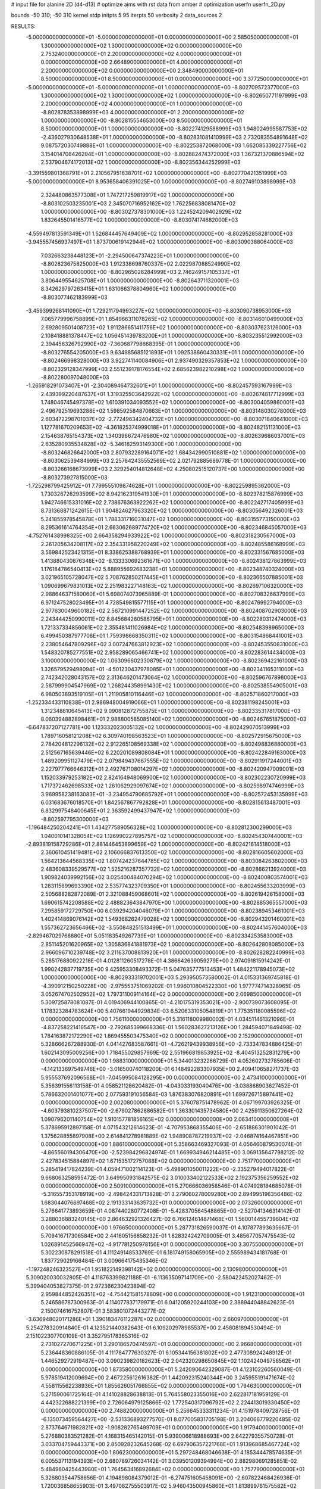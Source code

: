 # input file for alanine 2D (d4-d13)
# optimize aims with rst data from amber
# optimization
userfn       userfn_2D.py

bounds       -50 310; -50 310
kernel       stdp
initpts 5 95
iterpts     50
verbosity    2
data_sources    2


RESULTS:
 -5.000000000000000E+01 -5.000000000000000E+01  0.000000000000000E+00       2.585050000000000E+01
  1.300000000000000E+02  1.300000000000000E+02  0.000000000000000E+00       2.753240000000000E+01
  2.200000000000000E+02  4.000000000000000E+01  0.000000000000000E+00       2.664890000000000E+01
  4.000000000000000E+01  2.200000000000000E+02  0.000000000000000E+00       2.348490000000000E+01
  8.500000000000000E+01  8.500000000000000E+01  0.000000000000000E+00       3.377250000000000E+01
 -5.000000000000000E+01 -5.000000000000000E+01  1.000000000000000E+00      -8.802709572377000E+03
  1.300000000000000E+02  1.300000000000000E+02  1.000000000000000E+00      -8.802650771197999E+03
  2.200000000000000E+02  4.000000000000000E+01  1.000000000000000E+00      -8.802878353898999E+03
  4.000000000000000E+01  2.200000000000000E+02  1.000000000000000E+00      -8.802815554653000E+03
  8.500000000000000E+01  8.500000000000000E+01  1.000000000000000E+00      -8.802274129588999E+03
  1.948024995587753E+02 -2.436027930648538E+01  1.000000000000000E+00      -8.802831081410999E+03
  2.732083554891648E+02  9.087572030749888E+01  1.000000000000000E+00      -8.802253872068000E+03
  1.662085339227756E+02  3.154014708426204E+01  1.000000000000000E+00      -8.802882474372000E+03
  1.367321370886594E+02  2.537904674172013E+02  1.000000000000000E+00      -8.802356344252999E+03
 -3.391559801368791E+01  2.210567951638701E+02  1.000000000000000E+00      -8.802770421351999E+03
 -5.000000000000000E+01  8.953658406391025E+00  1.000000000000000E+00      -8.802749103898999E+03
  2.324480863577308E+01  1.747217259819917E+02  1.000000000000000E+00      -8.803102503235001E+03
  2.345070716952162E+02  1.762256838081470E+02  1.000000000000000E+00      -8.803027378301000E+03
  1.224524209402929E+02  1.832645501416577E+02  1.000000000000000E+00      -8.803074174682000E+03
 -4.559497813591349E+01  1.526844457649409E+02  1.000000000000000E+00      -8.802952858281000E+03
 -3.945557456937497E+01  1.873700619142944E+02  1.000000000000000E+00      -8.803090388064000E+03
  7.032663238448123E+01 -2.294500647374223E+01  1.000000000000000E+00      -8.802823675825000E+03
  1.912338698760337E+02  2.022987088524990E+02  1.000000000000000E+00      -8.802965026284999E+03
  2.746249157105337E+01  3.806449554625708E+01  1.000000000000000E+00      -8.802643711320001E+03
  8.342629797263415E+01  1.631066378804960E+02  1.000000000000000E+00      -8.803077462183999E+03
 -3.459399268141090E+01  1.729211794993227E+02  1.000000000000000E+00      -8.803090738953000E+03
  7.065779996758899E+01  1.854966311078265E+02  1.000000000000000E+00      -8.803146010499000E+03
  2.692809501408723E+02  1.911286651411756E+02  1.000000000000000E+00      -8.803037623126000E+03
  2.108418881378447E+02  1.056451439783200E+01  1.000000000000000E+00      -8.803235512992000E+03
  2.394456326792990E+02 -7.360687798668395E-01  1.000000000000000E+00      -8.803276554205000E+03
  9.634985685121893E+01  1.092538660430331E+01  1.000000000000000E+00      -8.802466998328000E+03
  3.922741140084906E+01  2.937490329357853E+02  1.000000000000000E+00      -8.802329128347999E+03
  2.551239178176554E+02  2.685623982210298E+02  1.000000000000000E+00      -8.802280097048000E+03
 -1.265918291073407E+01 -2.304089464732601E+01  1.000000000000000E+00      -8.802457593167999E+03
  2.439399220487637E+01  1.319325503642922E+02  1.000000000000000E+00      -8.802674817712999E+03
  1.748046745497378E+02  1.610391034093552E+02  1.000000000000000E+00      -8.803004059860001E+03
  2.496792519693288E+02  1.598592584870663E+01  1.000000000000000E+00      -8.803148030278000E+03
  2.603472298701037E+02 -2.772496342404732E+01  1.000000000000000E+00      -8.803071840641000E+03
  1.127781670209653E+02 -4.361825374999018E+01  1.000000000000000E+00      -8.802482151131000E+03
  2.154638765154373E+02  1.340396672476980E+02  1.000000000000000E+00      -8.802639686037001E+03
  2.635280935534828E+02 -5.346182593149300E+00  1.000000000000000E+00      -8.803246826642000E+03
  2.807932289164071E+02  1.684342990510881E+02  1.000000000000000E+00      -8.803062539484999E+03
  2.257842435552569E+02  2.021792885689778E-01  1.000000000000000E+00      -8.803266168673999E+03
  2.329254014812648E+02  4.250802515120737E+00  1.000000000000000E+00      -8.803273927815000E+03
 -1.725298799425912E+01  7.799555109874628E+01  1.000000000000000E+00      -8.802259895362000E+03
  1.730326726293599E+02  8.942162319541930E+01  1.000000000000000E+00      -8.802378215876999E+03
  1.942746615331016E+02  2.738676363922262E+02  1.000000000000000E+00      -8.802242717405999E+03
  8.731368871242615E-01  1.904824627963320E+02  1.000000000000000E+00      -8.803056492326001E+03
  5.241855978545878E+01  1.788331716031047E+02  1.000000000000000E+00      -8.803155773150000E+03
  8.295361614764354E+01  2.663062689774720E+02  1.000000000000000E+00      -8.802346845057000E+03
 -4.752761438998325E+00  2.664358294933922E+02  1.000000000000000E+00      -8.802318230567000E+03
  2.261205634208117E+02  2.354331958220249E+02  1.000000000000000E+00      -8.802485586168999E+03
  3.569842523421315E+01  8.338625388768939E+01  1.000000000000000E+00      -8.802331567685000E+03
  1.413880430876348E+02 -8.133330692361671E+00  1.000000000000000E+00      -8.802438127863999E+03
  1.176184786540413E+02  5.888955692683238E+01  1.000000000000000E+00      -8.802348740324000E+03
  3.021965105728047E+02  5.708762850217445E+01  1.000000000000000E+00      -8.802366507885001E+03
  1.090699679831013E+02  2.251983227148163E+02  1.000000000000000E+00      -8.802697106320000E+03
  2.988646371580060E+01  5.698074073965889E-01  1.000000000000000E+00      -8.802708326837999E+03
  6.971247528023495E+01  4.728549815577115E+01  1.000000000000000E+00      -8.802476992794000E+03
  2.977630049600182E+02  2.567210991447252E+02  1.000000000000000E+00      -8.802408702903000E+03
  2.243444250990011E+02  8.845684260586795E+01  1.000000000000000E+00      -8.802280312474000E+03
  1.721337334856061E+02  2.355481411026984E+02  1.000000000000000E+00      -8.802548398965000E+03
  6.499450387977708E+01  1.759398668350311E+02  1.000000000000000E+00      -8.803154868441001E+03
  2.238054647809296E+02  3.007247663812923E+02  1.000000000000000E+00      -8.802453550831000E+03
  1.548320785277551E+02  2.958289065466741E+02  1.000000000000000E+00      -8.802283614434000E+03
  3.100000000000000E+02  1.063096602330879E+02  1.000000000000000E+00      -8.802369422161000E+03
  1.326579529498094E+01 -4.501230437978085E+01  1.000000000000000E+00      -8.802341165311000E+03
  2.742342028043157E+02  2.313646201473064E+02  1.000000000000000E+00      -8.802596767898000E+03
  2.587999904547969E+02  1.268244358991430E+02  1.000000000000000E+00      -8.802538554905001E+03
  6.980503893519105E+01  1.211905810116446E+02  1.000000000000000E+00      -8.802571860217000E+03
 -1.252334433110838E+01  2.986948004919066E+01  1.000000000000000E+00      -8.802381198245001E+03
  1.312348810645413E+02  9.090812872755875E+01  1.000000000000000E+00      -8.802335317817000E+03
  8.060394882898461E+01  2.988800585085140E+02  1.000000000000000E+00      -8.802467651875000E+03
 -6.647837207127781E+00  1.123332023005132E+02  1.000000000000000E+00      -8.802429070513999E+03
  1.789716058121208E+02  6.309740198563523E+01  1.000000000000000E+00      -8.802572915675000E+03
  2.784204812296132E+02  2.912265108569338E+02  1.000000000000000E+00      -8.802498836880000E+03
  2.512567165639446E+02  6.220201089808084E+01  1.000000000000000E+00      -8.802422849163000E+03
  1.489209951127479E+02  2.079849437667555E+02  1.000000000000000E+00      -8.802911917244001E+03
  2.227977766646312E+01  2.492767108014297E+02  1.000000000000000E+00      -8.802420947009001E+03
  1.152033979253182E+02  2.824164948069900E+02  1.000000000000000E+00      -8.802302230720999E+03
  1.717372462698533E+02  1.261062929097674E+02  1.000000000000000E+00      -8.802598974746999E+03
  3.969958238163083E+01 -3.234954790685792E+01  1.000000000000000E+00      -8.802572453135999E+03
  6.031683676018570E+01  1.842567867792828E+01  1.000000000000000E+00      -8.802815613487001E+03
  6.832997548400645E+01  2.363592499437947E+02  1.000000000000000E+00      -8.802597795300000E+03
 -1.196484250204241E+01  1.434277589056328E+02  1.000000000000000E+00      -8.802812300299000E+03
  1.040010141328054E+02  1.126990227895757E+02  1.000000000000000E+00      -8.802454307440001E+03
 -2.893819158729286E+01  2.881446453899659E+02  1.000000000000000E+00      -8.802421614518000E+03
  2.360610451419481E+02  2.106066837613350E+02  1.000000000000000E+00      -8.802816605602000E+03
  1.564213644568335E+02  1.807424237644785E+02  1.000000000000000E+00      -8.803084263802000E+03
  2.483608339529577E+02  1.525216287357732E+02  1.000000000000000E+00      -8.802866213924000E+03
  1.909824039992156E+02  3.025400484070294E+02  1.000000000000000E+00      -8.802400803574001E+03
  1.283115699693390E+02  2.535774323709350E+01  1.000000000000000E+00      -8.802455633203999E+03
  2.505688282872089E-01  2.321088459068601E+02  1.000000000000000E+00      -8.802619426158000E+03
  1.690615742208588E+02  2.488823643847970E+00  1.000000000000000E+00      -8.802885365557000E+03
  7.295859172729750E+00  6.039294204046079E+01  1.000000000000000E+00      -8.802389453461001E+03
  1.402414869076142E+02  1.549368262479028E+02  1.000000000000000E+00      -8.802943201460001E+03
  1.557362723656466E+02 -3.550848251513499E+01  1.000000000000000E+00      -8.802441457604000E+03
 -2.829467029768880E+01  5.051183549267739E+01  1.000000000000000E+00      -8.802334253583000E+03
  2.851145201620965E+02  1.305836841881973E+02  1.000000000000000E+00      -8.802642808085000E+03
  2.966096710239748E+02  3.211637008813920E+01  1.000000000000000E+00      -8.802628282240999E+03       5.285176880922218E-01       4.012811260517278E-01  4.386642639059279E+00  2.974091815914242E-01  1.990242837719735E+00  9.425953308493372E-11
  5.047635777513453E+01  1.484221178945073E+02  1.000000000000000E+00      -8.802933319702001E+03       5.293950573580002E-01       4.015331369745818E-01 -4.390912150250228E+00 -2.975553751069202E-01  1.996010804522330E+00  1.977774714328965E-05
  3.052674702502952E+02  1.797311009114164E+02  0.000000000000000E+00       2.069850000000000E+01       5.309725878081087E-01       4.019406944100865E-01 -4.210175319353021E+00 -2.900739073608095E-01  1.178323284783624E+00  5.407661944929834E-03
  6.520633105054819E+01  1.775351180085596E+02  0.000000000000000E+00       1.756110000000000E+01       5.316118009980002E-01       4.034511461321096E-01 -4.837258221416547E+00 -2.792685399668336E-01  1.560283627213126E+00  1.284594071849498E-02
  1.784163872172290E+02  1.869455503475340E+02  0.000000000000000E+00       2.152900000000000E+01       5.328666267288930E-01       4.041427683587661E-01 -4.726219439938956E+00 -2.733347834886425E-01  1.602143095009256E+00  1.718455029857969E-02
  2.551966819853925E+02 -8.404513252831279E+00  0.000000000000000E+00       1.988310000000000E+01       5.344013232266729E-01       4.052602732785606E-01 -4.142133697549746E+00 -3.016500740118200E-01  6.148492283307935E+00  2.409410658271737E-03
  5.955537692096568E+01 -7.045995084128295E+00  0.000000000000000E+00       2.473410000000000E+01       5.356391556113158E-01       4.058521128620482E-01 -4.043033193040476E+00 -3.038868903627452E-01  5.786632001401077E+00  2.077593191056584E-03
  1.876383076820891E+01  1.699726715897441E+02  0.000000000000000E+00       2.002080000000000E+01       5.376078751478962E-01       4.067199703926325E-01 -4.603793810237507E+00 -2.679027862886582E-01  1.363301435734580E+00  2.425911350627264E-02
  1.090796201140754E+02  1.910157781856165E+02  0.000000000000000E+00       2.063410000000000E+01       5.378695912897158E-01       4.071543212614623E-01 -4.707953868355406E+00 -2.651886301901042E-01  1.375628855897908E+00  2.614841278981889E-02
  1.948908787219937E+02 -2.046874164467851E+00  0.000000000000000E+00       1.886100000000000E+01       5.358663469327093E-01       4.056460879530074E-01 -4.865560194306470E+00 -2.523984296824974E-01  1.669934946214485E+00  3.069135647798212E-02
  2.427834515884897E+02  1.671535172757088E+02  0.000000000000000E+00       2.751770000000000E+01       5.285419417824239E-01       4.059471002114123E-01 -5.498901050011222E+00 -2.335279494017822E-01  9.668063258595472E-01  3.649950931842575E-02
  3.010033402122533E+02  2.192375356259552E+02  0.000000000000000E+00       2.509100000000000E+01       5.270666036958546E-01       4.074928184685078E-01 -5.316557353178919E+00 -2.498424331713828E-01  3.279060278009280E+00  2.894995196356486E-02
  1.683044076697468E+02  2.191333143635732E+01  0.000000000000000E+00       2.073260000000000E+01       5.276641773893659E-01       4.087440280772408E-01 -5.428370564548865E+00 -2.527041346314142E-01  3.288036883240145E+00  2.864632921326427E-02
  6.766124614871468E+01  1.560014455739604E+02  0.000000000000000E+00       1.976650000000000E+01       5.287731826590037E-01       4.107877893635667E-01  5.709416717306584E+00  2.441605156858232E-01  1.828324242709005E-01  3.485677057475543E-02
  1.026891452566947E+02 -4.917781250978156E+01  0.000000000000000E+00       3.307550000000000E+01       5.302230878291518E-01       4.111249148533769E-01  6.181749158065905E+00  2.555989434181768E-01  1.837729029166484E-01  3.009664175435346E-02
 -1.197248246323527E+01  1.951822149398142E+02  0.000000000000000E+00       2.130980000000000E+01       5.309020030032805E-01       4.118763399821188E-01 -6.113635097141709E+00 -2.580422452027462E-01  5.399404053827375E-01  2.972366230423894E-02
  2.959844852426351E+02 -4.754421581578609E+00  0.000000000000000E+00       1.912310000000000E+01       5.246586787300963E-01       4.114077837179971E-01  6.041205920244103E+00  2.388944048842623E-01  2.150074616752807E-01  3.583801072443277E-02
 -3.636948020171286E+01  1.390183476112287E+02  0.000000000000000E+00       2.660970000000000E+01       5.254278320914840E-01       4.123521440382643E-01  6.109202978985537E+00  2.458081894530494E-01  2.151022307700109E-01  3.352795178365316E-02
  2.731027270671225E+01  3.290186570474597E+01  0.000000000000000E+00       2.966800000000000E+01       5.236448360886105E-01       4.111784777630327E-01  6.105344156381802E+00  2.477308924248912E-01  1.446529272919487E+00  3.090239820182623E-02
  2.042320298650845E+02  1.102424049756562E+01  0.000000000000000E+00       1.873580000000000E+01       5.242090642329087E-01       4.123102260560049E-01  5.978519412009694E+00  2.467225612616382E-01  1.442092315240344E+00  3.245955191471674E-02
  4.558115562238936E+01  1.855626051766855E+02  0.000000000000000E+00       1.794630000000000E+01       5.271590061725164E-01       4.141028828638813E-01  5.764558023355016E+00  2.622817181959129E-01  4.442322688221399E+00  2.726064979125866E-02
  1.772540317096792E+02  2.224413019330450E+02  0.000000000000000E+00       2.748820000000000E+01       5.256645333311234E-01       4.151978409728756E-01 -6.135073459564427E+00 -2.531336893277570E-01  8.077005831705198E-01  3.204066779220485E-02
  2.873764671982821E+02 -1.908282765499709E+01  0.000000000000000E+00       1.917940000000000E+01       5.276880383521282E-01       4.168315465142015E-01  5.939006618988693E+00  2.642279355750728E-01  3.033704759443371E+00  2.850928232645268E-02
  6.697906357221768E+01  1.913968685467724E+02  0.000000000000000E+00       1.806230000000000E+01       5.297248468046638E-01       4.185344478574635E-01  6.005537113194393E+00  2.680789726034142E-01  3.039501209394994E+00  2.882980691285851E-02
  5.484960425443980E+01  1.764563416892684E+02  0.000000000000000E+00       1.757790000000000E+01       5.326803544758656E-01       4.194898084379012E-01 -6.274751605458091E+00 -2.607822468426936E-01  1.720036858655903E-01  3.497082755503917E-02
  5.946043500945860E+01  1.813899761575582E+02  0.000000000000000E+00       1.748780000000000E+01       5.366966961852582E-01       4.214012389789898E-01  5.996756551506946E+00  2.810136678275452E-01  4.338985098771204E+00  2.759435398002287E-02
  5.972886070755883E+01  1.797797710969680E+02  0.000000000000000E+00       1.748210000000000E+01       5.408666815276649E-01       4.231142123924706E-01  6.059538426767253E+00  2.865055710980618E-01  4.345828099566073E+00  2.818915892419383E-02
  2.269225487810866E+02  2.779944954954221E+02  0.000000000000000E+00       3.794170000000000E+01       5.397533603269923E-01       4.238871842777884E-01 -6.076503283453018E+00 -2.926403230517247E-01  4.414105809080844E+00  2.458192863223228E-02
 -4.730531816637376E+01  7.354782498864353E+01  0.000000000000000E+00       3.626260000000000E+01       5.381529056183014E-01       4.231482275861215E-01 -6.012075782412917E+00 -2.934733935631039E-01  4.400407465626058E+00  2.245775621716891E-02
  2.101325683308597E+02  1.066572927357124E+02  0.000000000000000E+00       3.480280000000000E+01       5.352580295796459E-01       4.227512418994746E-01 -6.208430539296383E+00 -2.782199076464325E-01  4.318229156423365E-01  2.912309932082975E-02
  2.917714339762316E+01  2.966309481251018E+02  0.000000000000000E+00       3.390370000000000E+01       5.332848803968488E-01       4.225842410075960E-01  5.869002411172153E+00  2.910045088945982E-01  3.483463437756106E+00  2.054947146799985E-02
  1.512928931922594E+02  2.749221641075517E+02  0.000000000000000E+00       3.650500000000000E+01       5.295739512015878E-01       4.225854156583901E-01  5.752210551175892E+00  2.907721966820584E-01  3.462591107850610E+00  1.860713549624655E-02
  1.573048152731063E+02  7.586281381243866E+01  0.000000000000000E+00       3.075980000000000E+01       5.282759058822963E-01       4.229462933347108E-01  5.693838293011471E+00  2.919592389489539E-01  3.449403807206030E+00  1.746577340602432E-02
  1.483498534336589E+01  9.471293013750515E+01  0.000000000000000E+00       3.421580000000000E+01       5.265065707588649E-01       4.223704624578625E-01  5.869670257216700E+00  2.788405694897134E-01  4.494307706492558E-01  2.350534568672299E-02
  8.787428131157941E+01  2.626196303604865E+02  0.000000000000000E+00       3.236680000000000E+01       5.243997662105861E-01       4.198742658259987E-01  5.767531291552839E+00  2.738240934178304E-01  4.481054983892860E-01  2.315003359620509E-02
  1.000022051833133E+02  3.199407026000330E+01  0.000000000000000E+00       3.399880000000000E+01       5.209358551304666E-01       4.196326612380031E-01  5.909201568456171E+00  2.738466527305002E-01  4.485895697453613E-01  2.117261722443871E-02
  2.677110704565928E+02  1.048322841953650E+02  0.000000000000000E+00       3.662680000000000E+01       5.195345220567034E-01       4.188213911164378E-01 -5.728442633367248E+00 -2.784308175634416E-01  1.695780652541570E+00  1.730287246933831E-02
 -2.113134511798256E+00 -1.647317029047099E+01  0.000000000000000E+00       3.337440000000000E+01       5.042277763171997E-01       4.187430695412342E-01 -5.601324841090746E+00 -2.898865829842975E-01  6.807588371145000E+00  3.856293965876847E-03
  2.775911527092881E+02 -1.491699012264936E+00  0.000000000000000E+00       1.864440000000000E+01       5.068584933039586E-01       4.187849216238618E-01  6.072018023121887E+00  2.722527437404411E-01  2.089218563152119E+00  1.497198264880076E-02
 -2.014058039331491E+01  2.597614502942843E+02  0.000000000000000E+00       3.202700000000000E+01       5.038301293023785E-01       4.193590209154432E-01  6.018504909877157E+00  2.718001888024466E-01  2.081035325700581E+00  1.430672822126166E-02
  2.415656137508001E+02  2.244414767002957E+02  0.000000000000000E+00       3.263530000000000E+01       5.009306716061974E-01       4.226188483703897E-01 -5.992906342971058E+00 -2.753948620159095E-01  2.396043935303010E+00  1.336463959989499E-02
  2.771974136670888E+02  2.669793563923861E+02  0.000000000000000E+00       3.391100000000000E+01       4.998424765705844E-01       4.224808816168143E-01 -5.909450565090594E+00 -2.748210472014741E-01  2.387444319687782E+00  1.307543752540870E-02
  1.834798195880111E+02  1.424868724517430E+02  0.000000000000000E+00       2.550240000000000E+01       4.987448681886761E-01       4.241264256578267E-01 -5.605154026532433E+00 -2.919509793260957E-01  6.125828983028237E+00  4.045912118285265E-03
  1.257464375169156E+02 -9.726313168540814E+00  0.000000000000000E+00       3.486560000000000E+01       4.933685308881963E-01       4.244128706295295E-01 -6.209548489996309E+00 -2.659069189487914E-01  2.483178820357071E-01  1.636940507475279E-02
  1.826099904742345E+02  3.077786155547802E+02  0.000000000000000E+00       3.223870000000000E+01       4.932033142287672E-01       4.224828198848030E-01 -6.161496977186414E+00 -2.640131807283115E-01  2.479961358206995E-01  1.597386539696516E-02
 -2.151162282413860E+01  3.639894435742382E+01  0.000000000000000E+00       3.574930000000000E+01       4.905061374778825E-01       4.167719361654344E-01 -5.918772580373352E+00 -2.679096639451217E-01  3.922435358645137E+00  9.439162772686050E-03
  2.742211961125790E+02  5.163158628194356E+01  0.000000000000000E+00       3.199590000000000E+01       4.898539898418148E-01       4.179692682649943E-01  5.761619245085899E+00  2.757528727167125E-01  5.554160292262074E+00  5.546754810641511E-03
  1.267844639960750E+02  2.370043050020820E+02  0.000000000000000E+00       3.059420000000000E+01       4.893588089778825E-01       4.169505668294028E-01  5.776092607480435E+00  2.714326802324816E-01  4.867214673501807E+00  7.244351416628974E-03
  5.066337773035742E+01  6.348460257373034E+01  0.000000000000000E+00       3.196660000000000E+01       4.894309588000056E-01       4.169226880495733E-01  5.764031717462434E+00  2.719026523003645E-01  4.851504749439851E+00  6.905254976836875E-03
  2.501041906208467E+02 -5.000000000000000E+01  0.000000000000000E+00       3.055150000000000E+01       4.854652196459099E-01       4.150354643495024E-01  5.606208155651714E+00  2.685630901639646E-01  4.816895849769161E+00  6.481359502741416E-03
  5.065521981495016E+01  1.108037404762536E+02  0.000000000000000E+00       2.952790000000000E+01       4.857880814721098E-01       4.167367216636156E-01 -5.392459174550665E+00 -2.819520168541200E-01  7.298896696915814E+00  1.417246996212982E-04